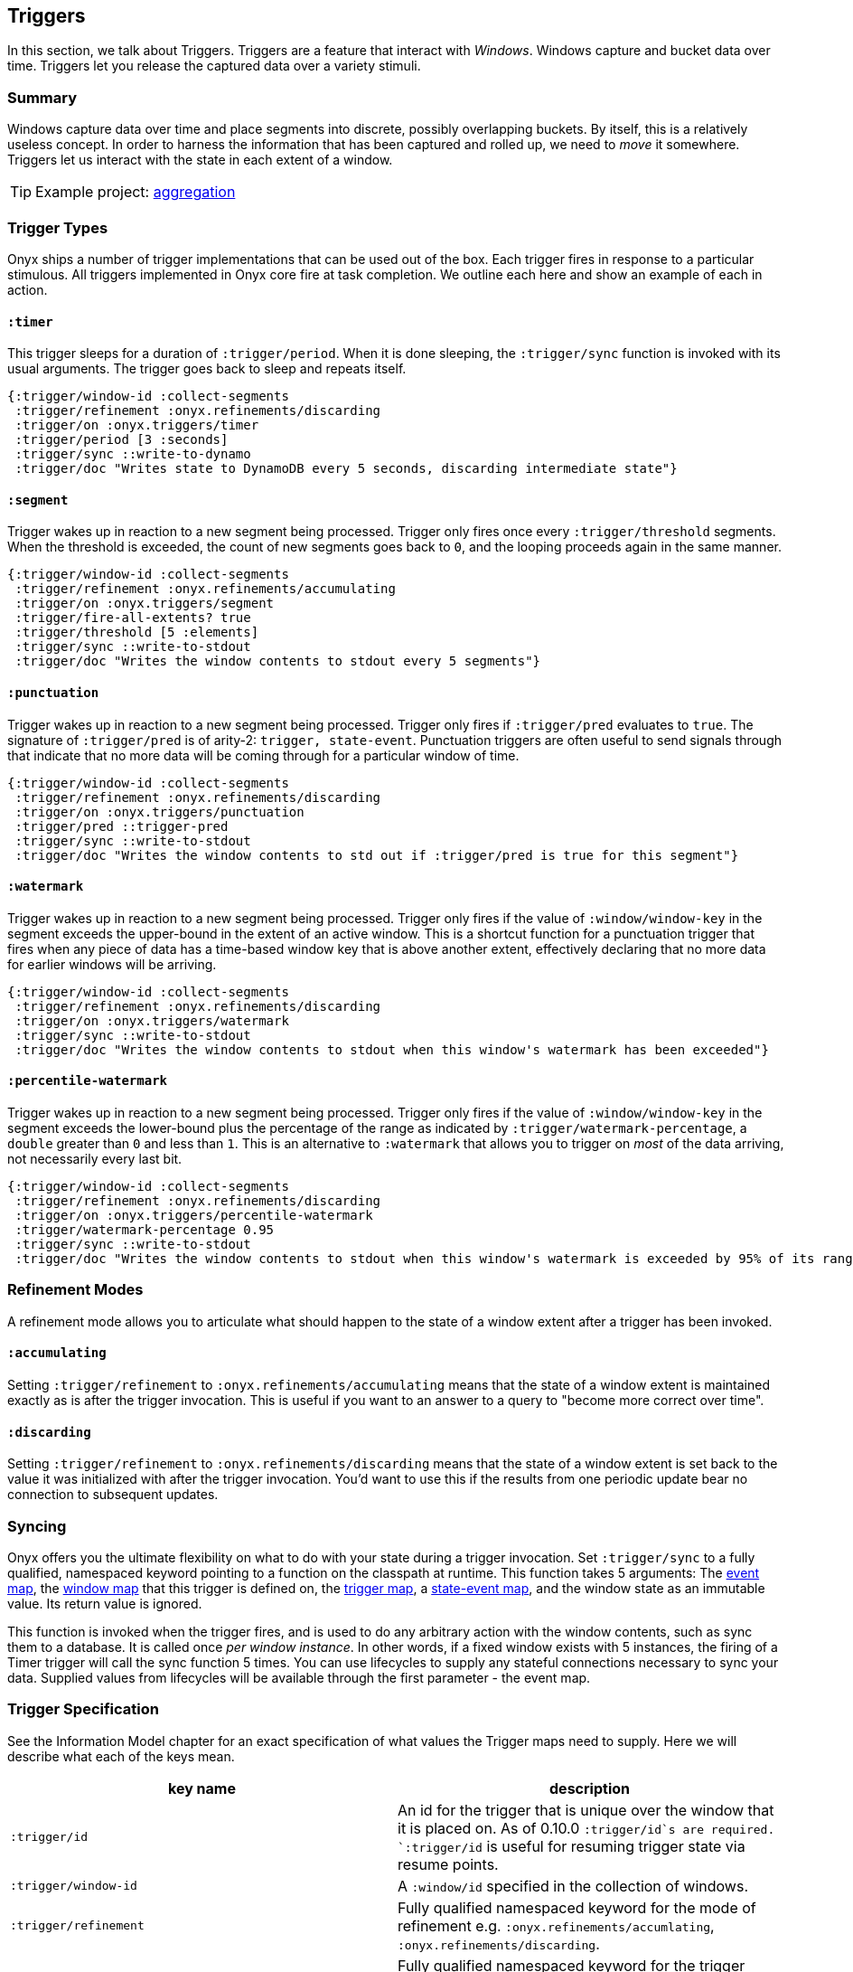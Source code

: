 [[triggers]]
== Triggers

In this section, we talk about Triggers. Triggers are a feature that
interact with __Windows__. Windows capture and bucket data over time.
Triggers let you release the captured data over a variety stimuli.

=== Summary

Windows capture data over time and place segments into discrete,
possibly overlapping buckets. By itself, this is a relatively useless
concept. In order to harness the information that has been captured and
rolled up, we need to _move_ it somewhere. Triggers let us interact with
the state in each extent of a window.

TIP: Example project:
https://github.com/onyx-platform/onyx-examples/tree/master/aggregation[aggregation]

=== Trigger Types

Onyx ships a number of trigger implementations that can be used out of
the box. Each trigger fires in response to a particular stimulous. All
triggers implemented in Onyx core fire at task completion. We outline
each here and show an example of each in action.

==== `:timer`

This trigger sleeps for a duration of `:trigger/period`. When it is done
sleeping, the `:trigger/sync` function is invoked with its usual
arguments. The trigger goes back to sleep and repeats itself.

[source,clojure]
----
{:trigger/window-id :collect-segments
 :trigger/refinement :onyx.refinements/discarding
 :trigger/on :onyx.triggers/timer
 :trigger/period [3 :seconds]
 :trigger/sync ::write-to-dynamo
 :trigger/doc "Writes state to DynamoDB every 5 seconds, discarding intermediate state"}
----

==== `:segment`

Trigger wakes up in reaction to a new segment being processed. Trigger
only fires once every `:trigger/threshold` segments. When the threshold
is exceeded, the count of new segments goes back to `0`, and the looping
proceeds again in the same manner.

[source,clojure]
----
{:trigger/window-id :collect-segments
 :trigger/refinement :onyx.refinements/accumulating
 :trigger/on :onyx.triggers/segment
 :trigger/fire-all-extents? true
 :trigger/threshold [5 :elements]
 :trigger/sync ::write-to-stdout
 :trigger/doc "Writes the window contents to stdout every 5 segments"}
----

==== `:punctuation`

Trigger wakes up in reaction to a new segment being processed. Trigger
only fires if `:trigger/pred` evaluates to `true`. The signature of
`:trigger/pred` is of arity-2: `trigger, state-event`. Punctuation
triggers are often useful to send signals through that indicate that
no more data will be coming through for a particular window of time.

[source,clojure]
----
{:trigger/window-id :collect-segments
 :trigger/refinement :onyx.refinements/discarding
 :trigger/on :onyx.triggers/punctuation
 :trigger/pred ::trigger-pred
 :trigger/sync ::write-to-stdout
 :trigger/doc "Writes the window contents to std out if :trigger/pred is true for this segment"}
----

==== `:watermark`

Trigger wakes up in reaction to a new segment being processed. Trigger
only fires if the value of `:window/window-key` in the segment exceeds
the upper-bound in the extent of an active window. This is a shortcut
function for a punctuation trigger that fires when any piece of data
has a time-based window key that is above another extent, effectively
declaring that no more data for earlier windows will be arriving.

[source,clojure]
----
{:trigger/window-id :collect-segments
 :trigger/refinement :onyx.refinements/discarding
 :trigger/on :onyx.triggers/watermark
 :trigger/sync ::write-to-stdout
 :trigger/doc "Writes the window contents to stdout when this window's watermark has been exceeded"}
----

==== `:percentile-watermark`

Trigger wakes up in reaction to a new segment being processed. Trigger
only fires if the value of `:window/window-key` in the segment exceeds
the lower-bound plus the percentage of the range as indicated by
`:trigger/watermark-percentage`, a `double` greater than `0` and less
than `1`. This is an alternative to `:watermark` that allows you to
trigger on _most_ of the data arriving, not necessarily every last
bit.

[source,clojure]
----
{:trigger/window-id :collect-segments
 :trigger/refinement :onyx.refinements/discarding
 :trigger/on :onyx.triggers/percentile-watermark
 :trigger/watermark-percentage 0.95
 :trigger/sync ::write-to-stdout
 :trigger/doc "Writes the window contents to stdout when this window's watermark is exceeded by 95% of its range"}
----

=== Refinement Modes

A refinement mode allows you to articulate what should happen to the
state of a window extent after a trigger has been invoked.

==== `:accumulating`

Setting `:trigger/refinement` to `:onyx.refinements/accumulating` means
that the state of a window extent is maintained exactly as is after the
trigger invocation. This is useful if you want to an answer to a query
to "become more correct over time".

==== `:discarding`

Setting `:trigger/refinement` to `:onyx.refinements/discarding` means
that the state of a window extent is set back to the value it was
initialized with after the trigger invocation. You'd want to use this if
the results from one periodic update bear no connection to subsequent
updates.

=== Syncing

Onyx offers you the ultimate flexibility on what to do with your state
during a trigger invocation. Set `:trigger/sync` to a fully qualified,
namespaced keyword pointing to a function on the classpath at runtime.
This function takes 5 arguments: The
link:++http://www.onyxplatform.org/docs/cheat-sheet/latest/#/event-map++[event
map], the
link:++http://www.onyxplatform.org/docs/cheat-sheet/latest/#/window-entry++[window
map] that this trigger is defined on, the
link:++http://www.onyxplatform.org/docs/cheat-sheet/latest/#/trigger-entry++[trigger
map], a
link:++http://www.onyxplatform.org/docs/cheat-sheet/latest/#/state-event++[state-event
map], and the window state as an immutable value. Its return value is
ignored.

This function is invoked when the trigger fires, and is used to do any
arbitrary action with the window contents, such as sync them to a
database. It is called once __per window instance__. In other words, if
a fixed window exists with 5 instances, the firing of a Timer trigger
will call the sync function 5 times. You can use lifecycles to supply
any stateful connections necessary to sync your data. Supplied values
from lifecycles will be available through the first parameter - the
event map.

=== Trigger Specification

See the Information Model chapter for an exact specification of what
values the Trigger maps need to supply. Here we will describe what each
of the keys mean.

|===
|key name |description

|`:trigger/id` | An id for the trigger that is unique over the window that it is placed on. As of 0.10.0 `:trigger/id`s are required. `:trigger/id` is useful for resuming trigger state via resume points.

|`:trigger/window-id` |A `:window/id` specified in the collection of
windows.

|`:trigger/refinement` |Fully qualified namespaced keyword for the mode
of refinement e.g. `:onyx.refinements/accumlating`,
`:onyx.refinements/discarding`.

|`:trigger/on` |Fully qualified namespaced keyword for the trigger
called to determine whether to fire as a reaction e.g.
`:onyx.triggers/segment`.

|`:trigger/sync` |Fully qualified namespaced keyword of a function to
call with the state.

|`:trigger/emit` |A fully qualified, namespaced keyword pointing to a function on the classpath at runtime. This function takes 5 arguments: the event map, the window map that this trigger is defined on, the trigger map, a state-event map, and the window state as an immutable value. It must return a segment, or vector of segments, which will flow downstream.

|`:trigger/fire-all-extents?` |When true, fires every extent of a window
in response to a trigger.

|`:trigger/doc` |An optional docstring explaining the trigger's purpose.
|===
